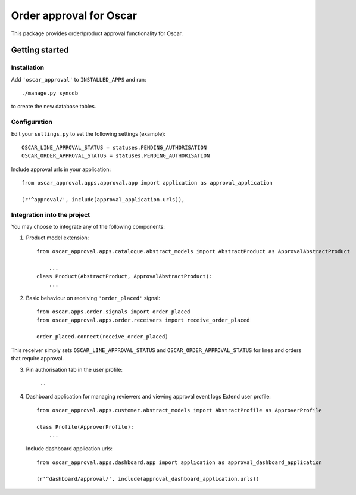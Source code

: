 ========================
Order approval for Oscar
========================

This package provides order/product approval functionality for Oscar.


Getting started
===============

Installation
------------

Add ``'oscar_approval'`` to ``INSTALLED_APPS`` and run::

    ./manage.py syncdb

to create the new database tables.

Configuration
--------------

Edit your ``settings.py`` to set the following settings (example)::

    OSCAR_LINE_APPROVAL_STATUS = statuses.PENDING_AUTHORISATION
    OSCAR_ORDER_APPROVAL_STATUS = statuses.PENDING_AUTHORISATION

Include approval urls in your application::
    
    from oscar_approval.apps.approval.app import application as approval_application

    (r'^approval/', include(approval_application.urls)),


Integration into the project
-----------------------------

You may choose to integrate any of the following components:

1. Product model extension::

    from oscar_approval.apps.catalogue.abstract_models import AbstractProduct as ApprovalAbstractProduct

        ...
    class Product(AbstractProduct, ApprovalAbstractProduct):
        ...


2. Basic behaviour on receiving ``'order_placed'`` signal::

    from oscar.apps.order.signals import order_placed
    from oscar_approval.apps.order.receivers import receive_order_placed

    order_placed.connect(receive_order_placed)

This receiver simply sets ``OSCAR_LINE_APPROVAL_STATUS`` and ``OSCAR_ORDER_APPROVAL_STATUS`` for lines and orders that require approval.

3. Pin authorisation tab in the user profile:
    
    ...

4. Dashboard application for managing reviewers and viewing approval event logs
   Extend user profile::

        from oscar_approval.apps.customer.abstract_models import AbstractProfile as ApproverProfile

        class Profile(ApproverProfile):
            ...

   Include dashboard application urls::

        from oscar_approval.apps.dashboard.app import application as approval_dashboard_application

        (r'^dashboard/approval/', include(approval_dashboard_application.urls))

